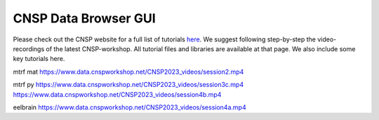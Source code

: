 CNSP Data Browser GUI 
=====================

Please check out the CNSP website for a full list of tutorials `here <https://cnspworkshop.net/resources.html>`_.
We suggest following step-by-step the video-recordings of the latest CNSP-workshop. All tutorial files and libraries
are available at that page. We also include some key tutorials here.

.. raw:: html
	<p><b>First-time users – Encoding and decoding models, introduction to multivariate analysis</b><br/>Mick Crosse, Giorgia Cantisani, Stephanie Haro</p>
	<video width="80%" controls>
		<source src="https://www.data.cnspworkshop.net/CNSP2022_videos/session2a.mp4" type="video/mp4">
		<!--<source src="movie.ogg" type="video/ogg">-->
		Your browser does not support the video tag.
	</video>
	<br/><br/>
	
	
mtrf mat
https://www.data.cnspworkshop.net/CNSP2023_videos/session2.mp4


mtrf py
https://www.data.cnspworkshop.net/CNSP2023_videos/session3c.mp4
https://www.data.cnspworkshop.net/CNSP2023_videos/session4b.mp4

eelbrain
https://www.data.cnspworkshop.net/CNSP2023_videos/session4a.mp4




